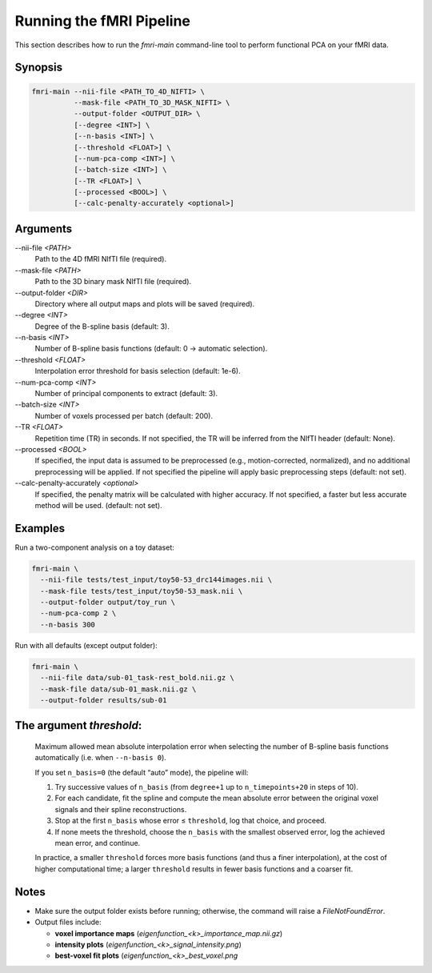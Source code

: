 Running the fMRI Pipeline
==========================

This section describes how to run the `fmri-main` command-line tool to perform functional PCA on your fMRI data.

Synopsis
--------

.. code-block:: bash

   fmri-main --nii-file <PATH_TO_4D_NIFTI> \
             --mask-file <PATH_TO_3D_MASK_NIFTI> \
             --output-folder <OUTPUT_DIR> \
             [--degree <INT>] \
             [--n-basis <INT>] \
             [--threshold <FLOAT>] \
             [--num-pca-comp <INT>] \
             [--batch-size <INT>] \
             [--TR <FLOAT>] \
             [--processed <BOOL>] \
             [--calc-penalty-accurately <optional>]

Arguments
---------

\-\-nii-file `<PATH>`
  Path to the 4D fMRI NIfTI file (required).

\-\-mask-file `<PATH>`
  Path to the 3D binary mask NIfTI file (required).

\-\-output-folder `<DIR>`
  Directory where all output maps and plots will be saved (required).

\-\-degree `<INT>`
  Degree of the B-spline basis (default: 3).

\-\-n-basis `<INT>`
  Number of B-spline basis functions (default: 0 → automatic selection).

\-\-threshold `<FLOAT>`
  Interpolation error threshold for basis selection (default: 1e-6).

\-\-num-pca-comp `<INT>`
  Number of principal components to extract (default: 3).

\-\-batch-size `<INT>`
  Number of voxels processed per batch (default: 200).

\-\-TR `<FLOAT>`
  Repetition time (TR) in seconds. If not specified, the TR will be inferred from the NIfTI header (default: None).

\-\-processed `<BOOL>`
  If specified, the input data is assumed to be preprocessed (e.g., motion-corrected, normalized), and no additional preprocessing will be applied. If not specified the pipeline will apply basic preprocessing steps (default: not set).

\-\-calc-penalty-accurately `<optional>`
  If specified, the penalty matrix will be calculated with higher accuracy. If not specified, a faster but less accurate method will be used. (default: not set).


Examples
--------

Run a two-component analysis on a toy dataset:

.. code-block:: bash

   fmri-main \
     --nii-file tests/test_input/toy50-53_drc144images.nii \
     --mask-file tests/test_input/toy50-53_mask.nii \
     --output-folder output/toy_run \
     --num-pca-comp 2 \
     --n-basis 300

Run with all defaults (except output folder):

.. code-block:: bash

   fmri-main \
     --nii-file data/sub-01_task-rest_bold.nii.gz \
     --mask-file data/sub-01_mask.nii.gz \
     --output-folder results/sub-01


The argument *threshold*:
------------------------

    Maximum allowed mean absolute interpolation error when selecting the number of
    B-spline basis functions automatically (i.e. when ``--n-basis 0``).

    If you set ``n_basis=0`` (the default “auto” mode), the pipeline will:

    1. Try successive values of ``n_basis`` (from ``degree+1`` up to ``n_timepoints+20`` in steps of 10).
    2. For each candidate, fit the spline and compute the mean absolute error between the original
       voxel signals and their spline reconstructions.
    3. Stop at the first ``n_basis`` whose error ≤ ``threshold``, log that choice, and proceed.
    4. If none meets the threshold, choose the ``n_basis`` with the smallest observed error,
       log the achieved mean error, and continue.

    In practice, a smaller ``threshold`` forces more basis functions (and thus a finer interpolation),
    at the cost of higher computational time; a larger ``threshold`` results in fewer basis
    functions and a coarser fit.
Notes
-----

- Make sure the output folder exists before running; otherwise, the command will raise a `FileNotFoundError`.
- Output files include:

  - **voxel importance maps** (`eigenfunction_<k>_importance_map.nii.gz`)

  - **intensity plots** (`eigenfunction_<k>_signal_intensity.png`)

  - **best-voxel fit plots** (`eigenfunction_<k>_best_voxel.png`

